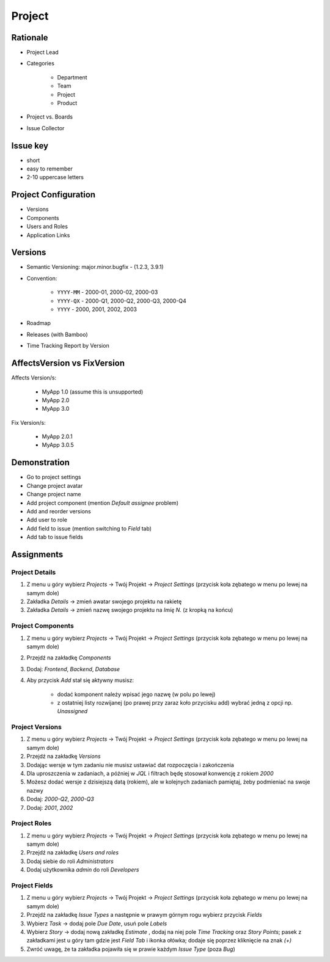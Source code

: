 *******
Project
*******


Rationale
=========
- Project Lead
- Categories

    - Department
    - Team
    - Project
    - Product

- Project vs. Boards
- Issue Collector


Issue key
=========
- short
- easy to remember
- 2-10 uppercase letters


Project Configuration
=====================
- Versions
- Components
- Users and Roles
- Application Links


Versions
========
* Semantic Versioning: major.minor.bugfix - (1.2.3, 3.9.1)
* Convention:

    * ``YYYY-MM`` - 2000-01, 2000-02, 2000-03
    * ``YYYY-QX`` - 2000-Q1, 2000-Q2, 2000-Q3, 2000-Q4
    * ``YYYY`` - 2000, 2001, 2002, 2003

* Roadmap
* Releases (with Bamboo)
* Time Tracking Report by Version

.. figure:: ../_img/scrum-capacity-sprint.png
.. figure:: ../_img/jira-release-versions.png
.. figure:: ../_img/jira-release-overview.png


AffectsVersion vs FixVersion
============================
Affects Version/s:

    * MyApp 1.0 (assume this is unsupported)
    * MyApp 2.0
    * MyApp 3.0

Fix Version/s:

    * MyApp 2.0.1
    * MyApp 3.0.5


Demonstration
=============
* Go to project settings
* Change project avatar
* Change project name
* Add project component (mention `Default assignee` problem)
* Add and reorder versions
* Add user to role
* Add field to issue (mention switching to `Field` tab)
* Add tab to issue fields


Assignments
===========

Project Details
---------------
#. Z menu u góry wybierz `Projects` -> Twój Projekt -> `Project Settings` (przycisk koła zębatego w menu po lewej na samym dole)
#. Zakładka `Details` -> zmień awatar swojego projektu na rakietę
#. Zakładka `Details` -> zmień nazwę swojego projektu na `Imię N.` (z kropką na końcu)

Project Components
------------------
#. Z menu u góry wybierz `Projects` -> Twój Projekt -> `Project Settings` (przycisk koła zębatego w menu po lewej na samym dole)
#. Przejdź na zakładkę `Components`
#. Dodaj: `Frontend`, `Backend`, `Database`
#. Aby przycisk `Add` stał się aktywny musisz:

    * dodać komponent należy wpisać jego nazwę (w polu po lewej)
    * z ostatniej listy rozwijanej (po prawej przy zaraz koło przycisku add) wybrać jedną z opcji np. `Unassigned`

Project Versions
----------------
#. Z menu u góry wybierz `Projects` -> Twój Projekt -> `Project Settings` (przycisk koła zębatego w menu po lewej na samym dole)
#. Przejdź na zakładkę `Versions`
#. Dodając wersje w tym zadaniu nie musisz ustawiać dat rozpoczęcia i zakończenia
#. Dla uproszczenia w zadaniach, a później w `JQL` i filtrach będę stosował konwencję z rokiem `2000`
#. Możesz dodać wersje z dzisiejszą datą (rokiem), ale w kolejnych zadaniach pamiętaj, żeby podmieniać na swoje nazwy
#. Dodaj: `2000-Q2`, `2000-Q3`
#. Dodaj: `2001`, `2002`

Project Roles
-------------
#. Z menu u góry wybierz `Projects` -> Twój Projekt -> `Project Settings` (przycisk koła zębatego w menu po lewej na samym dole)
#. Przejdź na zakładkę `Users and roles`
#. Dodaj siebie do roli `Administrators`
#. Dodaj użytkownika `admin` do roli `Developers`

Project Fields
--------------
#. Z menu u góry wybierz `Projects` -> Twój Projekt -> `Project Settings` (przycisk koła zębatego w menu po lewej na samym dole)
#. Przejdź na zakładkę `Issue Types` a następnie w prawym górnym rogu wybierz przycisk `Fields`
#. Wybierz `Task` -> dodaj pole `Due Date`, usuń pole `Labels`
#. Wybierz `Story` -> dodaj nową zakładkę `Estimate` , dodaj na niej pole `Time Tracking` oraz `Story Points`; pasek z zakładkami jest u góry tam gdzie jest `Field Tab` i ikonka ołówka; dodaje się poprzez kliknięcie na znak `(+)`
#. Zwróć uwagę, że ta zakładka pojawiła się w prawie każdym `Issue Type` (poza `Bug`)
